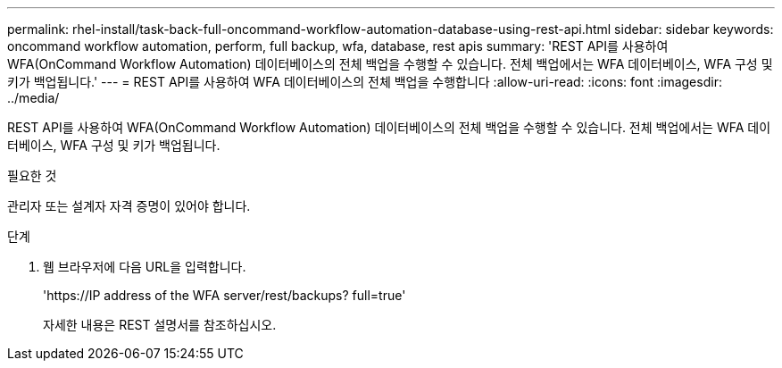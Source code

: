 ---
permalink: rhel-install/task-back-full-oncommand-workflow-automation-database-using-rest-api.html 
sidebar: sidebar 
keywords: oncommand workflow automation, perform, full backup, wfa, database, rest apis 
summary: 'REST API를 사용하여 WFA(OnCommand Workflow Automation) 데이터베이스의 전체 백업을 수행할 수 있습니다. 전체 백업에서는 WFA 데이터베이스, WFA 구성 및 키가 백업됩니다.' 
---
= REST API를 사용하여 WFA 데이터베이스의 전체 백업을 수행합니다
:allow-uri-read: 
:icons: font
:imagesdir: ../media/


[role="lead"]
REST API를 사용하여 WFA(OnCommand Workflow Automation) 데이터베이스의 전체 백업을 수행할 수 있습니다. 전체 백업에서는 WFA 데이터베이스, WFA 구성 및 키가 백업됩니다.

.필요한 것
관리자 또는 설계자 자격 증명이 있어야 합니다.

.단계
. 웹 브라우저에 다음 URL을 입력합니다.
+
'+https://IP address of the WFA server/rest/backups? full=true+'

+
자세한 내용은 REST 설명서를 참조하십시오.


